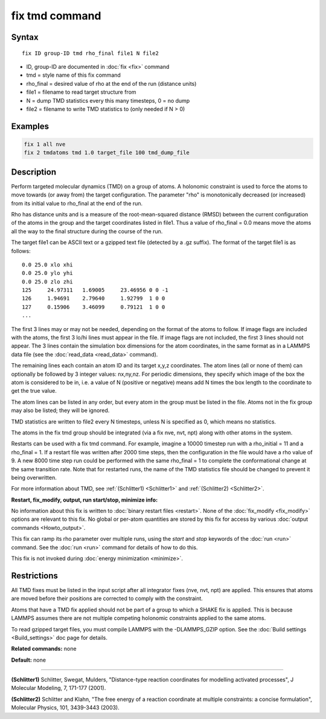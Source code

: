 .. index:: fix tmd

fix tmd command
===============

Syntax
""""""

.. parsed-literal::

   fix ID group-ID tmd rho_final file1 N file2

* ID, group-ID are documented in :doc:`fix <fix>` command
* tmd = style name of this fix command
* rho_final = desired value of rho at the end of the run (distance units)
* file1 = filename to read target structure from
* N = dump TMD statistics every this many timesteps, 0 = no dump
* file2 = filename to write TMD statistics to (only needed if N > 0)

Examples
""""""""

.. code-block:: LAMMPS

   fix 1 all nve
   fix 2 tmdatoms tmd 1.0 target_file 100 tmd_dump_file

Description
"""""""""""

Perform targeted molecular dynamics (TMD) on a group of atoms.  A
holonomic constraint is used to force the atoms to move towards (or
away from) the target configuration.  The parameter "rho" is
monotonically decreased (or increased) from its initial value to
rho_final at the end of the run.

Rho has distance units and is a measure of the root-mean-squared
distance (RMSD) between the current configuration of the atoms in the
group and the target coordinates listed in file1.  Thus a value of
rho_final = 0.0 means move the atoms all the way to the final
structure during the course of the run.

The target file1 can be ASCII text or a gzipped text file (detected by
a .gz suffix).  The format of the target file1 is as follows:

.. parsed-literal::

   0.0 25.0 xlo xhi
   0.0 25.0 ylo yhi
   0.0 25.0 zlo zhi
   125     24.97311   1.69005     23.46956 0 0 -1
   126     1.94691    2.79640     1.92799  1 0 0
   127     0.15906    3.46099     0.79121  1 0 0
   ...

The first 3 lines may or may not be needed, depending on the format of
the atoms to follow.  If image flags are included with the atoms, the
first 3 lo/hi lines must appear in the file.  If image flags are not
included, the first 3 lines should not appear.  The 3 lines contain the
simulation box dimensions for the atom coordinates, in the same format
as in a LAMMPS data file (see the :doc:`read_data <read_data>` command).

The remaining lines each contain an atom ID and its target x,y,z
coordinates.  The atom lines (all or none of them) can optionally be
followed by 3 integer values: nx,ny,nz.  For periodic dimensions, they
specify which image of the box the atom is considered to be in, i.e. a
value of N (positive or negative) means add N times the box length to
the coordinate to get the true value.

The atom lines can be listed in any order, but every atom in the group
must be listed in the file.  Atoms not in the fix group may also be
listed; they will be ignored.

TMD statistics are written to file2 every N timesteps, unless N is
specified as 0, which means no statistics.

The atoms in the fix tmd group should be integrated (via a fix nve,
nvt, npt) along with other atoms in the system.

Restarts can be used with a fix tmd command.  For example, imagine a
10000 timestep run with a rho_initial = 11 and a rho_final = 1.  If a
restart file was written after 2000 time steps, then the configuration
in the file would have a rho value of 9.  A new 8000 time step run
could be performed with the same rho_final = 1 to complete the
conformational change at the same transition rate.  Note that for
restarted runs, the name of the TMD statistics file should be changed
to prevent it being overwritten.

For more information about TMD, see :ref:`(Schlitter1) <Schlitter1>` and
:ref:`(Schlitter2) <Schlitter2>`.

**Restart, fix_modify, output, run start/stop, minimize info:**

No information about this fix is written to :doc:`binary restart files <restart>`.  None of the :doc:`fix_modify <fix_modify>` options
are relevant to this fix.  No global or per-atom quantities are stored
by this fix for access by various :doc:`output commands <Howto_output>`.

This fix can ramp its rho parameter over multiple runs, using the
*start* and *stop* keywords of the :doc:`run <run>` command.  See the
:doc:`run <run>` command for details of how to do this.

This fix is not invoked during :doc:`energy minimization <minimize>`.

Restrictions
""""""""""""

All TMD fixes must be listed in the input script after all integrator
fixes (nve, nvt, npt) are applied.  This ensures that atoms are moved
before their positions are corrected to comply with the constraint.

Atoms that have a TMD fix applied should not be part of a group to
which a SHAKE fix is applied.  This is because LAMMPS assumes there
are not multiple competing holonomic constraints applied to the same
atoms.

To read gzipped target files, you must compile LAMMPS with the
-DLAMMPS_GZIP option.  See the :doc:`Build settings <Build_settings>`
doc page for details.

**Related commands:** none

**Default:** none

----------

.. _Schlitter1:

**(Schlitter1)** Schlitter, Swegat, Mulders, "Distance-type reaction
coordinates for modelling activated processes", J Molecular Modeling,
7, 171-177 (2001).

.. _Schlitter2:

**(Schlitter2)** Schlitter and Klahn, "The free energy of a reaction
coordinate at multiple constraints: a concise formulation", Molecular
Physics, 101, 3439-3443 (2003).
